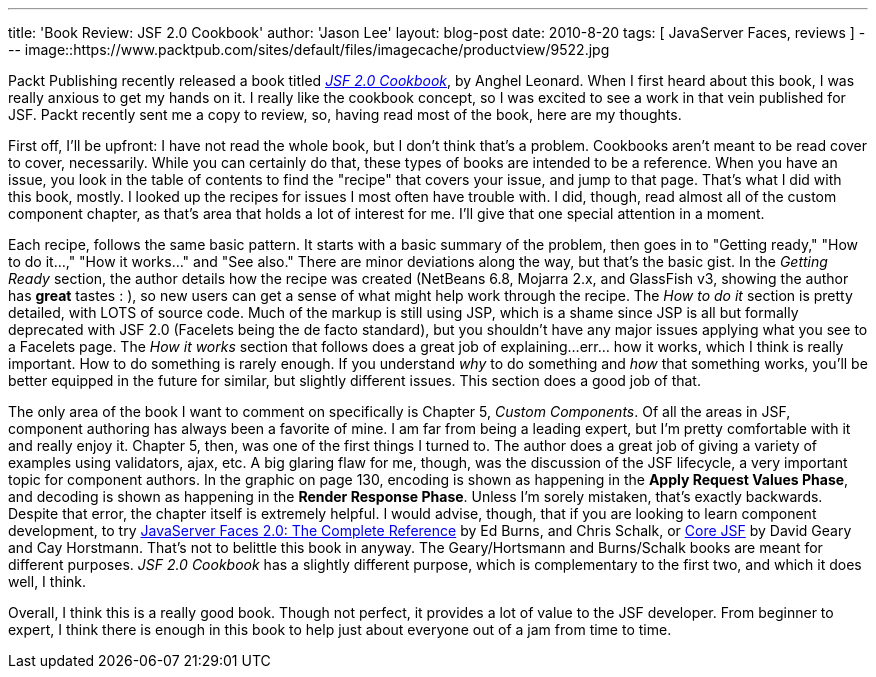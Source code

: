 ---
title: 'Book Review: JSF 2.0 Cookbook'
author: 'Jason Lee'
layout: blog-post
date: 2010-8-20
tags: [ JavaServer Faces, reviews ]
---
image::https://www.packtpub.com/sites/default/files/imagecache/productview/9522.jpg

Packt Publishing recently released a book titled _https://www.packtpub.com/jsf-2-0-cookbook/book[JSF 2.0 Cookbook]_, by Anghel Leonard.  When I first heard about this book, I was really anxious to get my hands on it.  I really like the cookbook concept, so I was excited to see a work in that vein published for JSF.  Packt recently sent me a copy to review, so, having read most of the book, here are my thoughts.

First off, I'll be upfront:  I have not read the whole book, but I don't think that's a problem.  Cookbooks aren't meant to be read cover to cover, necessarily.  While you can certainly do that, these types of books are intended to be a reference.  When you have an issue, you look in the table of contents to find the "recipe" that covers your issue, and jump to that page.  That's what I did with this book, mostly.  I looked up the recipes for issues I most often have trouble with.  I did, though, read almost all of the custom component chapter, as that's area that holds a lot of interest for me.  I'll give that one special attention in a moment.

Each recipe, follows the same basic pattern.  It starts with a basic summary of the problem, then goes in to "Getting ready," "How to do it...," "How it works..." and "See also."  There are minor deviations along the way, but that's the basic gist.  In the _Getting Ready_ section, the author details how the recipe was created (NetBeans 6.8, Mojarra 2.x, and GlassFish v3, showing the author has *great* tastes : ), so new users can get a sense of what might help work through the recipe. The _How to do it_ section is pretty detailed, with LOTS of source code.  Much of the markup is still using JSP, which is a shame since JSP is all but formally deprecated with JSF 2.0 (Facelets being the de facto standard), but you shouldn't have any major issues applying what you see to a Facelets page.  The _How it works_ section that follows does a great job of explaining...err... how it works, which I think is really important.  How to do something is rarely enough.  If you understand _why_ to do something and _how_ that something works, you'll be better equipped in the future for similar, but slightly different issues.  This section does a good job of that.

The only area of the book I want to comment on specifically is Chapter 5, _Custom Components_.  Of all the areas in JSF, component authoring has always been a favorite of mine.  I am far from being a leading expert, but I'm pretty comfortable with it and really enjoy it.  Chapter 5, then, was one of the first things I turned to.  The author does a great job of giving a variety of examples using validators, ajax, etc.  A big glaring flaw for me, though, was the discussion of the JSF lifecycle, a very important topic for component authors.  In the graphic on page 130, encoding is shown as happening in the *Apply Request Values Phase*, and decoding is shown as happening in the *Render Response Phase*.  Unless I'm sorely mistaken, that's exactly backwards.  Despite that error, the chapter itself is extremely helpful.  I would advise, though, that if you are looking to learn component development, to try http://www.amazon.com/JavaServer-Faces-2-0-Complete-Reference/dp/0071625097/ref=sr_1_2?ie=UTF8&s=books&qid=1282337841&sr=8-2[JavaServer Faces 2.0: The Complete Reference] by Ed Burns, and Chris Schalk, or http://www.amazon.com/Core-JavaServer-Faces-David-Geary/dp/0137012896/ref=pd_sim_b_3[Core JSF] by David Geary and Cay Horstmann.  That's not to belittle this book in anyway.  The Geary/Hortsmann and Burns/Schalk books are meant for different purposes. _JSF 2.0 Cookbook_ has a slightly different purpose, which is complementary to the first two, and which it does well, I think.

Overall, I think this is a really good book.  Though not perfect, it provides a lot of value to the JSF developer.  From beginner to expert, I think there is enough in this book to help just about everyone out of a jam from time to time.
